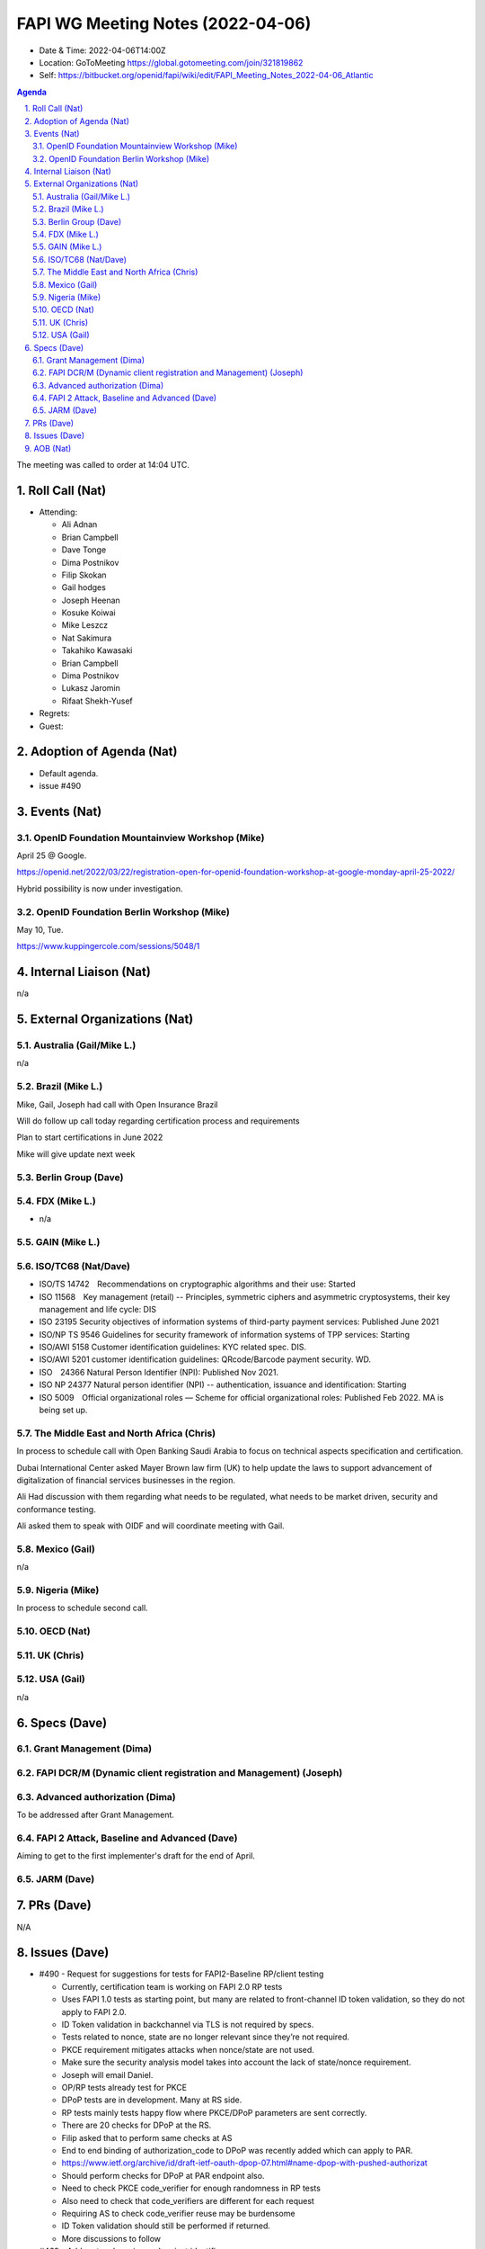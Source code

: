 ============================================
FAPI WG Meeting Notes (2022-04-06) 
============================================
* Date & Time: 2022-04-06T14:00Z
* Location: GoToMeeting https://global.gotomeeting.com/join/321819862
* Self: https://bitbucket.org/openid/fapi/wiki/edit/FAPI_Meeting_Notes_2022-04-06_Atlantic
.. sectnum:: 
   :suffix: .

.. contents:: Agenda

The meeting was called to order at 14:04 UTC. 

Roll Call (Nat)
======================
* Attending: 

  * Ali Adnan
  * Brian Campbell
  * Dave Tonge
  * Dima Postnikov
  * Filip Skokan
  * Gail hodges
  * Joseph Heenan
  * Kosuke Koiwai
  * Mike Leszcz
  * Nat Sakimura
  * Takahiko Kawasaki
  * Brian Campbell
  * Dima Postnikov
  * Lukasz Jaromin
  * Rifaat Shekh-Yusef 

* Regrets: 
* Guest: 

Adoption of Agenda (Nat)
================================
* Default agenda. 
* issue #490

Events (Nat)
======================
OpenID Foundation Mountainview Workshop (Mike)
----------------------------------------------------
April 25 @ Google. 

https://openid.net/2022/03/22/registration-open-for-openid-foundation-workshop-at-google-monday-april-25-2022/

Hybrid possibility is now under investigation. 

OpenID Foundation Berlin Workshop (Mike)
------------------------------------------
May 10, Tue. 

https://www.kuppingercole.com/sessions/5048/1


Internal Liaison (Nat)
================================
n/a

External Organizations (Nat)
===================================
Australia (Gail/Mike L.)
------------------------------------
n/a

Brazil (Mike L.)
---------------------------
Mike, Gail, Joseph had call with Open Insurance Brazil

Will do follow up call today regarding certification process and requirements 

Plan to start certifications in June 2022

Mike will give update next week

Berlin Group (Dave)
--------------------------------

FDX (Mike L.)
------------------
* n/a

GAIN (Mike L.)
---------------------

ISO/TC68 (Nat/Dave)
----------------------
* ISO/TS 14742　Recommendations on cryptographic algorithms and their use: Started
* ISO 11568　Key management (retail) -- Principles, symmetric ciphers and asymmetric cryptosystems, their key management and life cycle: DIS
* ISO 23195 Security objectives of information systems of third-party payment services: Published June 2021
* ISO/NP TS 9546 Guidelines for security framework of information systems of TPP services: Starting
* ISO/AWI 5158  Customer identification guidelines: KYC related spec. DIS. 
* ISO/AWI 5201  customer identification guidelines: QRcode/Barcode payment security. WD. 
* ISO　24366  Natural Person Identifier (NPI): Published Nov 2021. 
* ISO NP 24377 Natural person identifier (NPI) -- authentication, issuance and identification: Starting
* ISO 5009　Official organizational roles — Scheme for official organizational roles: Published Feb 2022. MA is being set up. 

The Middle East and North Africa (Chris)
-----------------------------------------
In process to schedule call with Open Banking Saudi Arabia to focus on technical aspects specification and certification.

Dubai International Center asked Mayer Brown law firm (UK) to help update the laws to support advancement of digitalization of financial services businesses in the region.

Ali Had discussion with them regarding what needs to be regulated, what needs to be market driven, security and conformance testing.

Ali asked them to speak with OIDF and will coordinate meeting with Gail.


Mexico (Gail)
------------------
n/a

Nigeria (Mike)
---------------
In process to schedule second call.

OECD (Nat)
-------------


UK (Chris)
--------------------

USA (Gail)
----------------
n/a 


Specs (Dave)
================
Grant Management (Dima)
----------------------------------------



FAPI DCR/M (Dynamic client registration and Management) (Joseph)
-------------------------------------------------------------------------


Advanced authorization (Dima)
----------------------------------
To be addressed after Grant Management. 

FAPI 2 Attack, Baseline and Advanced (Dave)
----------------------------------------------
Aiming to get to the first implementer's draft for the end of April. 

JARM (Dave)
----------------------------------------


PRs (Dave)
=================
N/A

Issues (Dave)
=====================

* #490 - Request for suggestions for tests for FAPI2-Baseline RP/client testing

  * Currently, certification team is working on FAPI 2.0  RP tests
  * Uses FAPI 1.0 tests as starting point, but many are related to front-channel ID token validation, so they do not apply to FAPI 2.0.
  * ID Token validation in backchannel via TLS is not required by specs.
  * Tests related to nonce, state are no longer relevant since they’re not required. 
  * PKCE requirement mitigates attacks when nonce/state are not used.
  * Make sure the security analysis model takes into account the lack of state/nonce requirement.
  * Joseph will email Daniel.
  * OP/RP tests already test for PKCE
  * DPoP tests are in development. Many at RS side.
  * RP tests mainly tests happy flow where PKCE/DPoP parameters are sent correctly.
  * There are 20 checks for DPoP at the RS.
  * Filip asked that to perform same checks at AS
  * End to end binding of authorization_code to DPoP was recently added which can apply to PAR.
  * https://www.ietf.org/archive/id/draft-ietf-oauth-dpop-07.html#name-dpop-with-pushed-authorizat
  * Should perform checks for DPoP at PAR endpoint also.
  * Need to check PKCE code_verifier for enough randomness in RP tests
  * Also need to check that code_verifiers are different for each request
  * Requiring AS to check code_verifier reuse may be burdensome
  * ID Token validation should still be performed if returned.
  * More discussions to follow


* #469 - Add protocol version and variant identifier 

  * Discussions indicate it’s good in principle
  * May work well for dynamic client registration management endpoints
  * May cause problems for authorization/token endpoints.
  * Wait for formal analysis results before closing


* #479 -  Change to the naming of FAPI

  * Nat proposed changing the name to Fortified API since FAPI can be applied to non-financial APIs (healthcare, etc…)
  * WG asked for suggestions for other suitable names

* #477 - fapi2 + dpop nonces

  * DPoP nonces are not required but AS/RS can require clients to support them
  * If there is no substantial security benefit, then don’t require nonces.
  * If security analysis shows problems, then nonces will be required.
  * Put clause that AS/RS must not send nonce
  * FAPI should not prohibit something that is meant to add additional security.
  * Nonce provides liveliness checks for pre-generated proofs and also provides work arounds for time sync issues but the      value in the context of FAPI is limited due to confidential client requirement.
  * Interoperability problems will occur if there is no clear guidance.
  * Make PR removing the nonce requirement for review.
  * Can always add it back if problems arise.

* #480  - Baseline: shall support authorization details if scope is not expressive enough needs enhancement to cover standard oidc claims.

  * Currently, there is text that
  * 
.. sourcecode:: text

    AS shall support the `authorization_details` parameter according to RAR to convey the authorization clients want to obtain if the `scope` parameter is not expressive enough for that purpose
  * There was prior discussion to create a separate profile for advance authorization protocol that provides guidance for these use cases and grant management..
  * Text has been removed from Grant management but is still present in Baseline.
  * Separate the advanced authorization requirements from the security profile.
  * Action to emove  clause from Baseline.

* #336 - FAPI 2 Baseline - Client types

  * FAPI 2.0 currently requires that AS shall support confidential clients but that is unclear whether that is “shall only” support confidential clients.
  * AS should be free to support other clients for non-FAPI use cases.
  * OAuth 2.1 defines a credential client that has credentials but has no prior relationship which is almost like a confidential client.
  * FAPI will not reference the term credentialed client and the requirement for client authentication disallows public clients.
  * Can put text in the scope that states FAPI 2.0 is to be considered in the context of a confidential client.



AOB (Nat)
=================
n/a


The call adjourned at 15:00 UTC